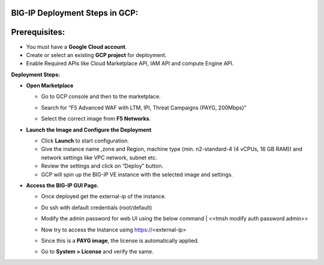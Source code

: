**BIG-IP Deployment Steps in GCP:**
~~~~~~~~~~~~~~~~~~~~~~~~~~~~~~~~~~~

**Prerequisites:**
~~~~~~~~~~~~~~~~~~

- You must have a **Google Cloud account**.

- Create or select an existing **GCP project** for deployment.

- Enable Required APIs like Cloud Marketplace API, IAM API and compute
  Engine API.

**Deployment Steps:**

- **Open Marketplace**

  - Go to GCP console and then to the marketplace.

  - Search for “F5 Advanced WAF with LTM, IPI, Threat Campaigns (PAYG, 200Mbps)”

  - Select the correct image from **F5 Networks**.
  
    .. image:: ./assets/image5_1.png

- **Launch the Image and Configure the Deployment**

  - Click **Launch** to start configuration.

  - Give the instance name ,zone and Region, machine type (min.  n2-standard-4 (4 vCPUs, 16 GB RAM)) and network settings like VPC network, subnet etc.

  - Review the settings and click on “Deploy” button.

  - GCP will spin up the BIG-IP VE instance with the selected image and settings.

- **Access the BIG-IP GUI Page.**

  - Once deployed get the external-ip of the instance.

  - Do ssh with default credentials (root/default)

  - Modify the admin password for web UI using the below command
    | <<tmsh modify auth password admin>>

  - Now try to access the Instance using https://<external-ip>

  - Since this is a **PAYG image**, the license is automatically applied.

  - Go to **System > License** and verify the same.

    .. image:: ./assets/image5_2.png
